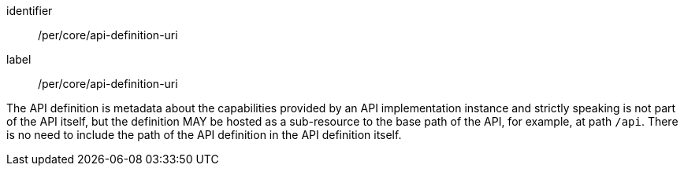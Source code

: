 [[per_core_api-definition-uri]]
[permission]
====
[%metadata]
identifier:: /per/core/api-definition-uri
label:: /per/core/api-definition-uri

The API definition is metadata about the capabilities provided by an API implementation instance and strictly speaking is not part of the API itself, but the definition MAY be hosted as a sub-resource to the base path of the API, for example, at path `/api`. There is no need to include the path of the API definition in the API definition itself.
====
